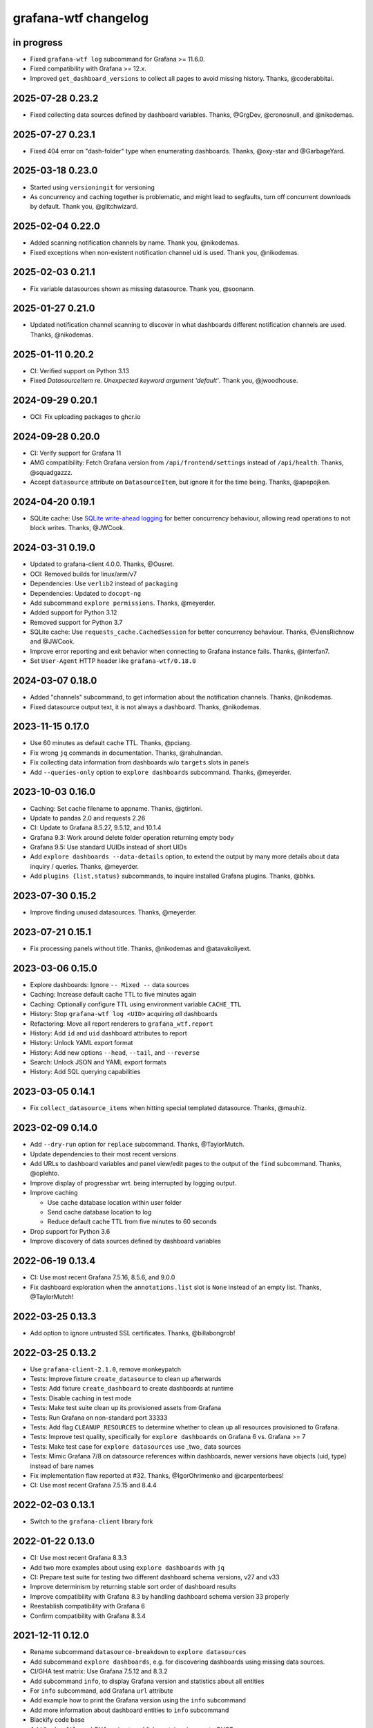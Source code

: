 #####################
grafana-wtf changelog
#####################


in progress
===========
- Fixed ``grafana-wtf log`` subcommand for Grafana >= 11.6.0.
- Fixed compatibility with Grafana >= 12.x.
- Improved ``get_dashboard_versions`` to collect all pages
  to avoid missing history. Thanks, @coderabbitai.

2025-07-28 0.23.2
=================
- Fixed collecting data sources defined by dashboard variables. Thanks,
  @GrgDev, @cronosnull, and @nikodemas.

2025-07-27 0.23.1
=================
- Fixed 404 error on "dash-folder" type when enumerating dashboards.
  Thanks, @oxy-star and @GarbageYard.

2025-03-18 0.23.0
=================
- Started using ``versioningit`` for versioning
- As concurrency and caching together is problematic, and might
  lead to segfaults, turn off concurrent downloads by default.
  Thank you, @glitchwizard.

2025-02-04 0.22.0
=================
- Added scanning notification channels by name. Thank you, @nikodemas.
- Fixed exceptions when non-existent notification channel uid is used.
  Thank you, @nikodemas.

2025-02-03 0.21.1
=================
- Fix variable datasources shown as missing datasource.
  Thank you, @soonann.

2025-01-27 0.21.0
=================
- Updated notification channel scanning to discover in what dashboards
  different notification channels are used. Thanks, @nikodemas.

2025-01-11 0.20.2
=================
- CI: Verified support on Python 3.13
- Fixed `DatasourceItem` re. `Unexpected keyword argument 'default'`.
  Thank you, @jwoodhouse.

2024-09-29 0.20.1
=================
- OCI: Fix uploading packages to ghcr.io

2024-09-28 0.20.0
=================
- CI: Verify support for Grafana 11
- AMG compatibility: Fetch Grafana version from ``/api/frontend/settings``
  instead of ``/api/health``. Thanks, @squadgazzz.
- Accept ``datasource`` attribute on ``DatasourceItem``, but
  ignore it for the time being. Thanks, @apepojken.

2024-04-20 0.19.1
=================
- SQLite cache: Use `SQLite write-ahead logging`_ for better concurrency
  behaviour, allowing read operations to not block writes. Thanks, @JWCook.

.. _SQLite write-ahead logging: https://sqlite.org/wal.html

2024-03-31 0.19.0
=================
- Updated to grafana-client 4.0.0. Thanks, @Ousret.
- OCI: Removed builds for linux/arm/v7
- Dependencies: Use ``verlib2`` instead of ``packaging``
- Dependencies: Updated to ``docopt-ng``
- Add subcommand ``explore permissions``. Thanks, @meyerder.
- Added support for Python 3.12
- Removed support for Python 3.7
- SQLite cache: Use ``requests_cache.CachedSession`` for better concurrency
  behaviour. Thanks, @JensRichnow and @JWCook.
- Improve error reporting and exit behavior when connecting to Grafana
  instance fails. Thanks, @interfan7.
- Set ``User-Agent`` HTTP header like ``grafana-wtf/0.18.0``

2024-03-07 0.18.0
=================
- Added "channels" subcommand, to get information about the notification
  channels. Thanks, @nikodemas.
- Fixed datasource output text, it is not always a dashboard. Thanks,
  @nikodemas.

2023-11-15 0.17.0
=================
- Use 60 minutes as default cache TTL. Thanks, @pciang.
- Fix wrong ``jq`` commands in documentation. Thanks, @rahulnandan.
- Fix collecting data information from dashboards w/o ``targets`` slots
  in panels
- Add ``--queries-only`` option to ``explore dashboards`` subcommand.
  Thanks, @meyerder.

2023-10-03 0.16.0
=================
- Caching: Set cache filename to appname. Thanks, @gtirloni.
- Update to pandas 2.0 and requests 2.26
- CI: Update to Grafana 8.5.27, 9.5.12, and 10.1.4
- Grafana 9.3: Work around delete folder operation returning empty body
- Grafana 9.5: Use standard UUIDs instead of short UIDs
- Add ``explore dashboards --data-details`` option, to extend the output
  by many more details about data inquiry / queries. Thanks, @meyerder.
- Add ``plugins {list,status}`` subcommands, to inquire installed Grafana
  plugins. Thanks, @bhks.

2023-07-30 0.15.2
=================
- Improve finding unused datasources. Thanks, @meyerder.

2023-07-21 0.15.1
=================
- Fix processing panels without title. Thanks, @nikodemas and @atavakoliyext.

2023-03-06 0.15.0
=================
- Explore dashboards: Ignore ``-- Mixed --`` data sources
- Caching: Increase default cache TTL to five minutes again
- Caching: Optionally configure TTL using environment variable ``CACHE_TTL``
- History: Stop ``grafana-wtf log <UID>`` acquiring *all* dashboards
- Refactoring: Move all report renderers to ``grafana_wtf.report``
- History: Add ``id`` and ``uid`` dashboard attributes to report
- History: Unlock YAML export format
- History: Add new options ``--head``, ``--tail``, and ``--reverse``
- Search: Unlock JSON and YAML export formats
- History: Add SQL querying capabilities

2023-03-05 0.14.1
=================
- Fix ``collect_datasource_items`` when hitting special templated datasource.
  Thanks, @mauhiz.

2023-02-09 0.14.0
=================
- Add ``--dry-run`` option for ``replace`` subcommand. Thanks, @TaylorMutch.
- Update dependencies to their most recent versions.
- Add URLs to dashboard variables and panel view/edit pages to the output of
  the ``find`` subcommand. Thanks, @oplehto.
- Improve display of progressbar wrt. being interrupted by logging output.
- Improve caching

  - Use cache database location within user folder
  - Send cache database location to log
  - Reduce default cache TTL from five minutes to 60 seconds
- Drop support for Python 3.6
- Improve discovery of data sources defined by dashboard variables

2022-06-19 0.13.4
=================
- CI: Use most recent Grafana 7.5.16, 8.5.6, and 9.0.0
- Fix dashboard exploration when the ``annotations.list`` slot is ``None``
  instead of an empty list. Thanks, @TaylorMutch!

2022-03-25 0.13.3
=================
- Add option to ignore untrusted SSL certificates. Thanks, @billabongrob!

2022-03-25 0.13.2
=================
- Use ``grafana-client-2.1.0``, remove monkeypatch
- Tests: Improve fixture ``create_datasource`` to clean up afterwards
- Tests: Add fixture ``create_dashboard`` to create dashboards at runtime
- Tests: Disable caching in test mode
- Tests: Make test suite clean up its provisioned assets from Grafana
- Tests: Run Grafana on non-standard port 33333
- Tests: Add flag ``CLEANUP_RESOURCES`` to determine whether to clean up
  all resources provisioned to Grafana.
- Tests: Improve test quality, specifically for ``explore dashboards`` on
  Grafana 6 vs. Grafana >= 7
- Tests: Make test case for ``explore datasources`` use _two_ data sources
- Tests: Mimic Grafana 7/8 on datasource references within dashboards, newer
  versions have objects (uid, type) instead of bare names
- Fix implementation flaw reported at #32. Thanks, @IgorOhrimenko and @carpenterbees!
- CI: Use most recent Grafana 7.5.15 and 8.4.4

2022-02-03 0.13.1
=================
- Switch to the ``grafana-client`` library fork

2022-01-22 0.13.0
=================
- CI: Use most recent Grafana 8.3.3
- Add two more examples about using ``explore dashboards`` with ``jq``
- CI: Prepare test suite for testing two different dashboard schema versions, v27 and v33
- Improve determinism by returning stable sort order of dashboard results
- Improve compatibility with Grafana 8.3 by handling dashboard schema version 33 properly
- Reestablish compatibility with Grafana 6
- Confirm compatibility with Grafana 8.3.4

2021-12-11 0.12.0
=================
- Rename subcommand ``datasource-breakdown`` to ``explore datasources``
- Add subcommand ``explore dashboards``, e.g. for discovering dashboards using
  missing data sources.
- CI/GHA test matrix: Use Grafana 7.5.12 and 8.3.2
- Add subcommand ``info``, to display Grafana version and statistics about all entities
- For ``info`` subcommand, add Grafana ``url`` attribute
- Add example how to print the Grafana version using the ``info`` subcommand
- Add more information about dashboard entities to ``info`` subcommand
- Blackify code base
- Add ``Dockerfile`` and GHA recipe to publish container images to GHCR

2021-12-10 0.11.1
=================
- Be more graceful when decoding Grafana dashboard data structures. Thanks, @jangaraj!

2021-12-10 0.11.0
=================
- Upgrade to ``colored==1.4.3``. Thanks, @dslackw!
- Tests: Use ``.env`` file for propagating environment variables to Docker Compose
- CI/GHA test matrix: Use Grafana 7.5.11 and 8.3.1 and add Python 3.10
- Add feature to explore datasources, specifically for finding unused ones.
  Thanks, @chenlujjj!

2021-10-01 0.10.0
=================
- Improve behaviour of "replace" action by clearing the cache
- Croak when obtaining unknown report format
- Use ANSI colors only on TTYs
- Add software tests, with CI on GHA
- Add monkeypatch for grafana-api package to mitigate flaw with "replace" action.
  See also https://github.com/m0nhawk/grafana_api/pull/85.
- Bump/improve dependency versions to 3rd-party packages
- Run tests on CI against different versions of Grafana
- Add a tabular report to the find command. Thanks, @cronosnull!

2019-11-06 0.9.0
================
- Add option ``--select-dashboard`` to scan specific dashboards by list of uids
- Bump dependent modules to their most recent versions
- Add option to replace string within dashboard

2019-05-08 0.8.1
================
- Compensate for leading slash in API URL inserted by ``grafana_api``. Thanks, `@jangaraj`_.

2019-05-08 0.8.0
================
- Add "--http-logging" option

2019-05-08 0.7.0
================
- Improve search performance
- Improve report output. Add title, folder, uid, created, updated fields for dashboards.
- Fix progressbar shutdown

2019-05-08 0.6.1
================
- Improve progressbar behavior
- Upgrade required packages to their recent versions

2019-05-08 0.6.0
================
- Add "--concurrency" option to run multiple requests in
  parallel as requested through #2. Thanks, `@jangaraj`_.
- Extend non_leaf_nodes with "list" and "links"
- Improve logging

2019-05-07 0.5.0
================
- Raise the limit for ``search_dashboards()`` to its maximum value (5000).
  Thanks, `@jangaraj`_.

2019-05-07 0.4.0
================
Slightly improve the situation with large Grafana installations, see #2.
Thanks, `@jangaraj`_.

- Add option ``--cache-ttl`` for controlling the cache expiration time
- Improve error logging when hitting Grafana unauthorized
- Improve performance of search routine

.. _@jangaraj: https://github.com/jangaraj

2019-04-21 0.3.1
================
- Add progress indicator
- Improve logging and reporting


2019-04-20 0.3.0
================
- Add ``grafana-wtf log`` subcommand for displaying edit history


2019-04-10 0.2.0
================
- Add missing dependency "jsonpath-rw"


2019-01-24 0.1.0
================
- Add proof-of-concept implementation
- Add Grafana API key token authentication
- Add HTTP response caching and "--drop-cache" option
